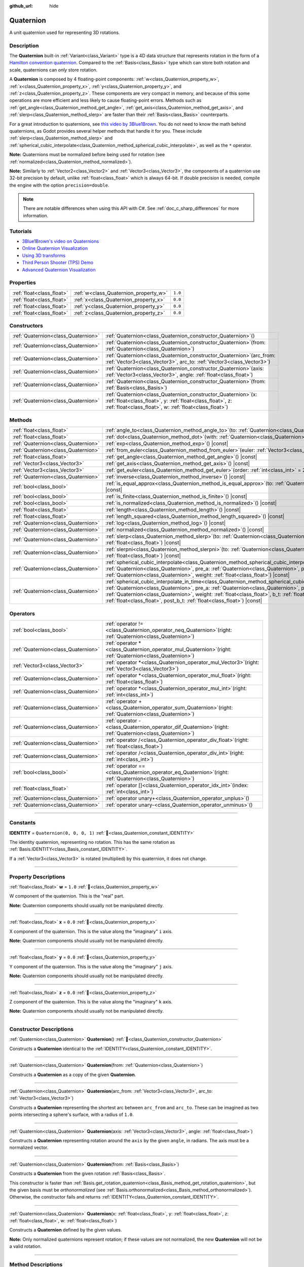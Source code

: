 :github_url: hide

.. DO NOT EDIT THIS FILE!!!
.. Generated automatically from Redot engine sources.
.. Generator: https://github.com/Redot-Engine/redot-engine/tree/4.3/doc/tools/make_rst.py.
.. XML source: https://github.com/Redot-Engine/redot-engine/tree/4.3/doc/classes/Quaternion.xml.

.. _class_Quaternion:

Quaternion
==========

A unit quaternion used for representing 3D rotations.

.. rst-class:: classref-introduction-group

Description
-----------

The **Quaternion** built-in :ref:`Variant<class_Variant>` type is a 4D data structure that represents rotation in the form of a `Hamilton convention quaternion <https://en.wikipedia.org/wiki/Quaternions_and_spatial_rotation>`__. Compared to the :ref:`Basis<class_Basis>` type which can store both rotation and scale, quaternions can *only* store rotation.

A **Quaternion** is composed by 4 floating-point components: :ref:`w<class_Quaternion_property_w>`, :ref:`x<class_Quaternion_property_x>`, :ref:`y<class_Quaternion_property_y>`, and :ref:`z<class_Quaternion_property_z>`. These components are very compact in memory, and because of this some operations are more efficient and less likely to cause floating-point errors. Methods such as :ref:`get_angle<class_Quaternion_method_get_angle>`, :ref:`get_axis<class_Quaternion_method_get_axis>`, and :ref:`slerp<class_Quaternion_method_slerp>` are faster than their :ref:`Basis<class_Basis>` counterparts.

For a great introduction to quaternions, see `this video by 3Blue1Brown <https://www.youtube.com/watch?v=d4EgbgTm0Bg>`__. You do not need to know the math behind quaternions, as Godot provides several helper methods that handle it for you. These include :ref:`slerp<class_Quaternion_method_slerp>` and :ref:`spherical_cubic_interpolate<class_Quaternion_method_spherical_cubic_interpolate>`, as well as the ``*`` operator.

\ **Note:** Quaternions must be normalized before being used for rotation (see :ref:`normalized<class_Quaternion_method_normalized>`).

\ **Note:** Similarly to :ref:`Vector2<class_Vector2>` and :ref:`Vector3<class_Vector3>`, the components of a quaternion use 32-bit precision by default, unlike :ref:`float<class_float>` which is always 64-bit. If double precision is needed, compile the engine with the option ``precision=double``.

.. note::

	There are notable differences when using this API with C#. See :ref:`doc_c_sharp_differences` for more information.

.. rst-class:: classref-introduction-group

Tutorials
---------

- `3Blue1Brown's video on Quaternions <https://www.youtube.com/watch?v=d4EgbgTm0Bg>`__

- `Online Quaternion Visualization <https://quaternions.online/>`__

- `Using 3D transforms <../tutorials/3d/using_transforms.html#interpolating-with-quaternions>`__

- `Third Person Shooter (TPS) Demo <https://godotengine.org/asset-library/asset/2710>`__

- `Advanced Quaternion Visualization <https://iwatake2222.github.io/rotation_master/rotation_master.html>`__

.. rst-class:: classref-reftable-group

Properties
----------

.. table::
   :widths: auto

   +---------------------------+---------------------------------------+---------+
   | :ref:`float<class_float>` | :ref:`w<class_Quaternion_property_w>` | ``1.0`` |
   +---------------------------+---------------------------------------+---------+
   | :ref:`float<class_float>` | :ref:`x<class_Quaternion_property_x>` | ``0.0`` |
   +---------------------------+---------------------------------------+---------+
   | :ref:`float<class_float>` | :ref:`y<class_Quaternion_property_y>` | ``0.0`` |
   +---------------------------+---------------------------------------+---------+
   | :ref:`float<class_float>` | :ref:`z<class_Quaternion_property_z>` | ``0.0`` |
   +---------------------------+---------------------------------------+---------+

.. rst-class:: classref-reftable-group

Constructors
------------

.. table::
   :widths: auto

   +-------------------------------------+----------------------------------------------------------------------------------------------------------------------------------------------------------------------------------------------+
   | :ref:`Quaternion<class_Quaternion>` | :ref:`Quaternion<class_Quaternion_constructor_Quaternion>`\ (\ )                                                                                                                             |
   +-------------------------------------+----------------------------------------------------------------------------------------------------------------------------------------------------------------------------------------------+
   | :ref:`Quaternion<class_Quaternion>` | :ref:`Quaternion<class_Quaternion_constructor_Quaternion>`\ (\ from\: :ref:`Quaternion<class_Quaternion>`\ )                                                                                 |
   +-------------------------------------+----------------------------------------------------------------------------------------------------------------------------------------------------------------------------------------------+
   | :ref:`Quaternion<class_Quaternion>` | :ref:`Quaternion<class_Quaternion_constructor_Quaternion>`\ (\ arc_from\: :ref:`Vector3<class_Vector3>`, arc_to\: :ref:`Vector3<class_Vector3>`\ )                                           |
   +-------------------------------------+----------------------------------------------------------------------------------------------------------------------------------------------------------------------------------------------+
   | :ref:`Quaternion<class_Quaternion>` | :ref:`Quaternion<class_Quaternion_constructor_Quaternion>`\ (\ axis\: :ref:`Vector3<class_Vector3>`, angle\: :ref:`float<class_float>`\ )                                                    |
   +-------------------------------------+----------------------------------------------------------------------------------------------------------------------------------------------------------------------------------------------+
   | :ref:`Quaternion<class_Quaternion>` | :ref:`Quaternion<class_Quaternion_constructor_Quaternion>`\ (\ from\: :ref:`Basis<class_Basis>`\ )                                                                                           |
   +-------------------------------------+----------------------------------------------------------------------------------------------------------------------------------------------------------------------------------------------+
   | :ref:`Quaternion<class_Quaternion>` | :ref:`Quaternion<class_Quaternion_constructor_Quaternion>`\ (\ x\: :ref:`float<class_float>`, y\: :ref:`float<class_float>`, z\: :ref:`float<class_float>`, w\: :ref:`float<class_float>`\ ) |
   +-------------------------------------+----------------------------------------------------------------------------------------------------------------------------------------------------------------------------------------------+

.. rst-class:: classref-reftable-group

Methods
-------

.. table::
   :widths: auto

   +-------------------------------------+-----------------------------------------------------------------------------------------------------------------------------------------------------------------------------------------------------------------------------------------------------------------------------------------------------------------------------------------------------------------------------------------------------------+
   | :ref:`float<class_float>`           | :ref:`angle_to<class_Quaternion_method_angle_to>`\ (\ to\: :ref:`Quaternion<class_Quaternion>`\ ) |const|                                                                                                                                                                                                                                                                                                 |
   +-------------------------------------+-----------------------------------------------------------------------------------------------------------------------------------------------------------------------------------------------------------------------------------------------------------------------------------------------------------------------------------------------------------------------------------------------------------+
   | :ref:`float<class_float>`           | :ref:`dot<class_Quaternion_method_dot>`\ (\ with\: :ref:`Quaternion<class_Quaternion>`\ ) |const|                                                                                                                                                                                                                                                                                                         |
   +-------------------------------------+-----------------------------------------------------------------------------------------------------------------------------------------------------------------------------------------------------------------------------------------------------------------------------------------------------------------------------------------------------------------------------------------------------------+
   | :ref:`Quaternion<class_Quaternion>` | :ref:`exp<class_Quaternion_method_exp>`\ (\ ) |const|                                                                                                                                                                                                                                                                                                                                                     |
   +-------------------------------------+-----------------------------------------------------------------------------------------------------------------------------------------------------------------------------------------------------------------------------------------------------------------------------------------------------------------------------------------------------------------------------------------------------------+
   | :ref:`Quaternion<class_Quaternion>` | :ref:`from_euler<class_Quaternion_method_from_euler>`\ (\ euler\: :ref:`Vector3<class_Vector3>`\ ) |static|                                                                                                                                                                                                                                                                                               |
   +-------------------------------------+-----------------------------------------------------------------------------------------------------------------------------------------------------------------------------------------------------------------------------------------------------------------------------------------------------------------------------------------------------------------------------------------------------------+
   | :ref:`float<class_float>`           | :ref:`get_angle<class_Quaternion_method_get_angle>`\ (\ ) |const|                                                                                                                                                                                                                                                                                                                                         |
   +-------------------------------------+-----------------------------------------------------------------------------------------------------------------------------------------------------------------------------------------------------------------------------------------------------------------------------------------------------------------------------------------------------------------------------------------------------------+
   | :ref:`Vector3<class_Vector3>`       | :ref:`get_axis<class_Quaternion_method_get_axis>`\ (\ ) |const|                                                                                                                                                                                                                                                                                                                                           |
   +-------------------------------------+-----------------------------------------------------------------------------------------------------------------------------------------------------------------------------------------------------------------------------------------------------------------------------------------------------------------------------------------------------------------------------------------------------------+
   | :ref:`Vector3<class_Vector3>`       | :ref:`get_euler<class_Quaternion_method_get_euler>`\ (\ order\: :ref:`int<class_int>` = 2\ ) |const|                                                                                                                                                                                                                                                                                                      |
   +-------------------------------------+-----------------------------------------------------------------------------------------------------------------------------------------------------------------------------------------------------------------------------------------------------------------------------------------------------------------------------------------------------------------------------------------------------------+
   | :ref:`Quaternion<class_Quaternion>` | :ref:`inverse<class_Quaternion_method_inverse>`\ (\ ) |const|                                                                                                                                                                                                                                                                                                                                             |
   +-------------------------------------+-----------------------------------------------------------------------------------------------------------------------------------------------------------------------------------------------------------------------------------------------------------------------------------------------------------------------------------------------------------------------------------------------------------+
   | :ref:`bool<class_bool>`             | :ref:`is_equal_approx<class_Quaternion_method_is_equal_approx>`\ (\ to\: :ref:`Quaternion<class_Quaternion>`\ ) |const|                                                                                                                                                                                                                                                                                   |
   +-------------------------------------+-----------------------------------------------------------------------------------------------------------------------------------------------------------------------------------------------------------------------------------------------------------------------------------------------------------------------------------------------------------------------------------------------------------+
   | :ref:`bool<class_bool>`             | :ref:`is_finite<class_Quaternion_method_is_finite>`\ (\ ) |const|                                                                                                                                                                                                                                                                                                                                         |
   +-------------------------------------+-----------------------------------------------------------------------------------------------------------------------------------------------------------------------------------------------------------------------------------------------------------------------------------------------------------------------------------------------------------------------------------------------------------+
   | :ref:`bool<class_bool>`             | :ref:`is_normalized<class_Quaternion_method_is_normalized>`\ (\ ) |const|                                                                                                                                                                                                                                                                                                                                 |
   +-------------------------------------+-----------------------------------------------------------------------------------------------------------------------------------------------------------------------------------------------------------------------------------------------------------------------------------------------------------------------------------------------------------------------------------------------------------+
   | :ref:`float<class_float>`           | :ref:`length<class_Quaternion_method_length>`\ (\ ) |const|                                                                                                                                                                                                                                                                                                                                               |
   +-------------------------------------+-----------------------------------------------------------------------------------------------------------------------------------------------------------------------------------------------------------------------------------------------------------------------------------------------------------------------------------------------------------------------------------------------------------+
   | :ref:`float<class_float>`           | :ref:`length_squared<class_Quaternion_method_length_squared>`\ (\ ) |const|                                                                                                                                                                                                                                                                                                                               |
   +-------------------------------------+-----------------------------------------------------------------------------------------------------------------------------------------------------------------------------------------------------------------------------------------------------------------------------------------------------------------------------------------------------------------------------------------------------------+
   | :ref:`Quaternion<class_Quaternion>` | :ref:`log<class_Quaternion_method_log>`\ (\ ) |const|                                                                                                                                                                                                                                                                                                                                                     |
   +-------------------------------------+-----------------------------------------------------------------------------------------------------------------------------------------------------------------------------------------------------------------------------------------------------------------------------------------------------------------------------------------------------------------------------------------------------------+
   | :ref:`Quaternion<class_Quaternion>` | :ref:`normalized<class_Quaternion_method_normalized>`\ (\ ) |const|                                                                                                                                                                                                                                                                                                                                       |
   +-------------------------------------+-----------------------------------------------------------------------------------------------------------------------------------------------------------------------------------------------------------------------------------------------------------------------------------------------------------------------------------------------------------------------------------------------------------+
   | :ref:`Quaternion<class_Quaternion>` | :ref:`slerp<class_Quaternion_method_slerp>`\ (\ to\: :ref:`Quaternion<class_Quaternion>`, weight\: :ref:`float<class_float>`\ ) |const|                                                                                                                                                                                                                                                                   |
   +-------------------------------------+-----------------------------------------------------------------------------------------------------------------------------------------------------------------------------------------------------------------------------------------------------------------------------------------------------------------------------------------------------------------------------------------------------------+
   | :ref:`Quaternion<class_Quaternion>` | :ref:`slerpni<class_Quaternion_method_slerpni>`\ (\ to\: :ref:`Quaternion<class_Quaternion>`, weight\: :ref:`float<class_float>`\ ) |const|                                                                                                                                                                                                                                                               |
   +-------------------------------------+-----------------------------------------------------------------------------------------------------------------------------------------------------------------------------------------------------------------------------------------------------------------------------------------------------------------------------------------------------------------------------------------------------------+
   | :ref:`Quaternion<class_Quaternion>` | :ref:`spherical_cubic_interpolate<class_Quaternion_method_spherical_cubic_interpolate>`\ (\ b\: :ref:`Quaternion<class_Quaternion>`, pre_a\: :ref:`Quaternion<class_Quaternion>`, post_b\: :ref:`Quaternion<class_Quaternion>`, weight\: :ref:`float<class_float>`\ ) |const|                                                                                                                             |
   +-------------------------------------+-----------------------------------------------------------------------------------------------------------------------------------------------------------------------------------------------------------------------------------------------------------------------------------------------------------------------------------------------------------------------------------------------------------+
   | :ref:`Quaternion<class_Quaternion>` | :ref:`spherical_cubic_interpolate_in_time<class_Quaternion_method_spherical_cubic_interpolate_in_time>`\ (\ b\: :ref:`Quaternion<class_Quaternion>`, pre_a\: :ref:`Quaternion<class_Quaternion>`, post_b\: :ref:`Quaternion<class_Quaternion>`, weight\: :ref:`float<class_float>`, b_t\: :ref:`float<class_float>`, pre_a_t\: :ref:`float<class_float>`, post_b_t\: :ref:`float<class_float>`\ ) |const| |
   +-------------------------------------+-----------------------------------------------------------------------------------------------------------------------------------------------------------------------------------------------------------------------------------------------------------------------------------------------------------------------------------------------------------------------------------------------------------+

.. rst-class:: classref-reftable-group

Operators
---------

.. table::
   :widths: auto

   +-------------------------------------+-----------------------------------------------------------------------------------------------------------------+
   | :ref:`bool<class_bool>`             | :ref:`operator !=<class_Quaternion_operator_neq_Quaternion>`\ (\ right\: :ref:`Quaternion<class_Quaternion>`\ ) |
   +-------------------------------------+-----------------------------------------------------------------------------------------------------------------+
   | :ref:`Quaternion<class_Quaternion>` | :ref:`operator *<class_Quaternion_operator_mul_Quaternion>`\ (\ right\: :ref:`Quaternion<class_Quaternion>`\ )  |
   +-------------------------------------+-----------------------------------------------------------------------------------------------------------------+
   | :ref:`Vector3<class_Vector3>`       | :ref:`operator *<class_Quaternion_operator_mul_Vector3>`\ (\ right\: :ref:`Vector3<class_Vector3>`\ )           |
   +-------------------------------------+-----------------------------------------------------------------------------------------------------------------+
   | :ref:`Quaternion<class_Quaternion>` | :ref:`operator *<class_Quaternion_operator_mul_float>`\ (\ right\: :ref:`float<class_float>`\ )                 |
   +-------------------------------------+-----------------------------------------------------------------------------------------------------------------+
   | :ref:`Quaternion<class_Quaternion>` | :ref:`operator *<class_Quaternion_operator_mul_int>`\ (\ right\: :ref:`int<class_int>`\ )                       |
   +-------------------------------------+-----------------------------------------------------------------------------------------------------------------+
   | :ref:`Quaternion<class_Quaternion>` | :ref:`operator +<class_Quaternion_operator_sum_Quaternion>`\ (\ right\: :ref:`Quaternion<class_Quaternion>`\ )  |
   +-------------------------------------+-----------------------------------------------------------------------------------------------------------------+
   | :ref:`Quaternion<class_Quaternion>` | :ref:`operator -<class_Quaternion_operator_dif_Quaternion>`\ (\ right\: :ref:`Quaternion<class_Quaternion>`\ )  |
   +-------------------------------------+-----------------------------------------------------------------------------------------------------------------+
   | :ref:`Quaternion<class_Quaternion>` | :ref:`operator /<class_Quaternion_operator_div_float>`\ (\ right\: :ref:`float<class_float>`\ )                 |
   +-------------------------------------+-----------------------------------------------------------------------------------------------------------------+
   | :ref:`Quaternion<class_Quaternion>` | :ref:`operator /<class_Quaternion_operator_div_int>`\ (\ right\: :ref:`int<class_int>`\ )                       |
   +-------------------------------------+-----------------------------------------------------------------------------------------------------------------+
   | :ref:`bool<class_bool>`             | :ref:`operator ==<class_Quaternion_operator_eq_Quaternion>`\ (\ right\: :ref:`Quaternion<class_Quaternion>`\ )  |
   +-------------------------------------+-----------------------------------------------------------------------------------------------------------------+
   | :ref:`float<class_float>`           | :ref:`operator []<class_Quaternion_operator_idx_int>`\ (\ index\: :ref:`int<class_int>`\ )                      |
   +-------------------------------------+-----------------------------------------------------------------------------------------------------------------+
   | :ref:`Quaternion<class_Quaternion>` | :ref:`operator unary+<class_Quaternion_operator_unplus>`\ (\ )                                                  |
   +-------------------------------------+-----------------------------------------------------------------------------------------------------------------+
   | :ref:`Quaternion<class_Quaternion>` | :ref:`operator unary-<class_Quaternion_operator_unminus>`\ (\ )                                                 |
   +-------------------------------------+-----------------------------------------------------------------------------------------------------------------+

.. rst-class:: classref-section-separator

----

.. rst-class:: classref-descriptions-group

Constants
---------

.. _class_Quaternion_constant_IDENTITY:

.. rst-class:: classref-constant

**IDENTITY** = ``Quaternion(0, 0, 0, 1)`` :ref:`🔗<class_Quaternion_constant_IDENTITY>`

The identity quaternion, representing no rotation. This has the same rotation as :ref:`Basis.IDENTITY<class_Basis_constant_IDENTITY>`.

If a :ref:`Vector3<class_Vector3>` is rotated (multiplied) by this quaternion, it does not change.

.. rst-class:: classref-section-separator

----

.. rst-class:: classref-descriptions-group

Property Descriptions
---------------------

.. _class_Quaternion_property_w:

.. rst-class:: classref-property

:ref:`float<class_float>` **w** = ``1.0`` :ref:`🔗<class_Quaternion_property_w>`

W component of the quaternion. This is the "real" part.

\ **Note:** Quaternion components should usually not be manipulated directly.

.. rst-class:: classref-item-separator

----

.. _class_Quaternion_property_x:

.. rst-class:: classref-property

:ref:`float<class_float>` **x** = ``0.0`` :ref:`🔗<class_Quaternion_property_x>`

X component of the quaternion. This is the value along the "imaginary" ``i`` axis.

\ **Note:** Quaternion components should usually not be manipulated directly.

.. rst-class:: classref-item-separator

----

.. _class_Quaternion_property_y:

.. rst-class:: classref-property

:ref:`float<class_float>` **y** = ``0.0`` :ref:`🔗<class_Quaternion_property_y>`

Y component of the quaternion. This is the value along the "imaginary" ``j`` axis.

\ **Note:** Quaternion components should usually not be manipulated directly.

.. rst-class:: classref-item-separator

----

.. _class_Quaternion_property_z:

.. rst-class:: classref-property

:ref:`float<class_float>` **z** = ``0.0`` :ref:`🔗<class_Quaternion_property_z>`

Z component of the quaternion. This is the value along the "imaginary" ``k`` axis.

\ **Note:** Quaternion components should usually not be manipulated directly.

.. rst-class:: classref-section-separator

----

.. rst-class:: classref-descriptions-group

Constructor Descriptions
------------------------

.. _class_Quaternion_constructor_Quaternion:

.. rst-class:: classref-constructor

:ref:`Quaternion<class_Quaternion>` **Quaternion**\ (\ ) :ref:`🔗<class_Quaternion_constructor_Quaternion>`

Constructs a **Quaternion** identical to the :ref:`IDENTITY<class_Quaternion_constant_IDENTITY>`.

.. rst-class:: classref-item-separator

----

.. rst-class:: classref-constructor

:ref:`Quaternion<class_Quaternion>` **Quaternion**\ (\ from\: :ref:`Quaternion<class_Quaternion>`\ )

Constructs a **Quaternion** as a copy of the given **Quaternion**.

.. rst-class:: classref-item-separator

----

.. rst-class:: classref-constructor

:ref:`Quaternion<class_Quaternion>` **Quaternion**\ (\ arc_from\: :ref:`Vector3<class_Vector3>`, arc_to\: :ref:`Vector3<class_Vector3>`\ )

Constructs a **Quaternion** representing the shortest arc between ``arc_from`` and ``arc_to``. These can be imagined as two points intersecting a sphere's surface, with a radius of ``1.0``.

.. rst-class:: classref-item-separator

----

.. rst-class:: classref-constructor

:ref:`Quaternion<class_Quaternion>` **Quaternion**\ (\ axis\: :ref:`Vector3<class_Vector3>`, angle\: :ref:`float<class_float>`\ )

Constructs a **Quaternion** representing rotation around the ``axis`` by the given ``angle``, in radians. The axis must be a normalized vector.

.. rst-class:: classref-item-separator

----

.. rst-class:: classref-constructor

:ref:`Quaternion<class_Quaternion>` **Quaternion**\ (\ from\: :ref:`Basis<class_Basis>`\ )

Constructs a **Quaternion** from the given rotation :ref:`Basis<class_Basis>`.

This constructor is faster than :ref:`Basis.get_rotation_quaternion<class_Basis_method_get_rotation_quaternion>`, but the given basis must be *orthonormalized* (see :ref:`Basis.orthonormalized<class_Basis_method_orthonormalized>`). Otherwise, the constructor fails and returns :ref:`IDENTITY<class_Quaternion_constant_IDENTITY>`.

.. rst-class:: classref-item-separator

----

.. rst-class:: classref-constructor

:ref:`Quaternion<class_Quaternion>` **Quaternion**\ (\ x\: :ref:`float<class_float>`, y\: :ref:`float<class_float>`, z\: :ref:`float<class_float>`, w\: :ref:`float<class_float>`\ )

Constructs a **Quaternion** defined by the given values.

\ **Note:** Only normalized quaternions represent rotation; if these values are not normalized, the new **Quaternion** will not be a valid rotation.

.. rst-class:: classref-section-separator

----

.. rst-class:: classref-descriptions-group

Method Descriptions
-------------------

.. _class_Quaternion_method_angle_to:

.. rst-class:: classref-method

:ref:`float<class_float>` **angle_to**\ (\ to\: :ref:`Quaternion<class_Quaternion>`\ ) |const| :ref:`🔗<class_Quaternion_method_angle_to>`

Returns the angle between this quaternion and ``to``. This is the magnitude of the angle you would need to rotate by to get from one to the other.

\ **Note:** The magnitude of the floating-point error for this method is abnormally high, so methods such as ``is_zero_approx`` will not work reliably.

.. rst-class:: classref-item-separator

----

.. _class_Quaternion_method_dot:

.. rst-class:: classref-method

:ref:`float<class_float>` **dot**\ (\ with\: :ref:`Quaternion<class_Quaternion>`\ ) |const| :ref:`🔗<class_Quaternion_method_dot>`

Returns the dot product between this quaternion and ``with``.

This is equivalent to ``(quat.x * with.x) + (quat.y * with.y) + (quat.z * with.z) + (quat.w * with.w)``.

.. rst-class:: classref-item-separator

----

.. _class_Quaternion_method_exp:

.. rst-class:: classref-method

:ref:`Quaternion<class_Quaternion>` **exp**\ (\ ) |const| :ref:`🔗<class_Quaternion_method_exp>`

Returns the exponential of this quaternion. The rotation axis of the result is the normalized rotation axis of this quaternion, the angle of the result is the length of the vector part of this quaternion.

.. rst-class:: classref-item-separator

----

.. _class_Quaternion_method_from_euler:

.. rst-class:: classref-method

:ref:`Quaternion<class_Quaternion>` **from_euler**\ (\ euler\: :ref:`Vector3<class_Vector3>`\ ) |static| :ref:`🔗<class_Quaternion_method_from_euler>`

Constructs a new **Quaternion** from the given :ref:`Vector3<class_Vector3>` of `Euler angles <https://en.wikipedia.org/wiki/Euler_angles>`__, in radians. This method always uses the YXZ convention (:ref:`@GlobalScope.EULER_ORDER_YXZ<class_@GlobalScope_constant_EULER_ORDER_YXZ>`).

.. rst-class:: classref-item-separator

----

.. _class_Quaternion_method_get_angle:

.. rst-class:: classref-method

:ref:`float<class_float>` **get_angle**\ (\ ) |const| :ref:`🔗<class_Quaternion_method_get_angle>`

Returns the angle of the rotation represented by this quaternion.

\ **Note:** The quaternion must be normalized.

.. rst-class:: classref-item-separator

----

.. _class_Quaternion_method_get_axis:

.. rst-class:: classref-method

:ref:`Vector3<class_Vector3>` **get_axis**\ (\ ) |const| :ref:`🔗<class_Quaternion_method_get_axis>`

Returns the rotation axis of the rotation represented by this quaternion.

.. rst-class:: classref-item-separator

----

.. _class_Quaternion_method_get_euler:

.. rst-class:: classref-method

:ref:`Vector3<class_Vector3>` **get_euler**\ (\ order\: :ref:`int<class_int>` = 2\ ) |const| :ref:`🔗<class_Quaternion_method_get_euler>`

Returns this quaternion's rotation as a :ref:`Vector3<class_Vector3>` of `Euler angles <https://en.wikipedia.org/wiki/Euler_angles>`__, in radians.

The order of each consecutive rotation can be changed with ``order`` (see :ref:`EulerOrder<enum_@GlobalScope_EulerOrder>` constants). By default, the YXZ convention is used (:ref:`@GlobalScope.EULER_ORDER_YXZ<class_@GlobalScope_constant_EULER_ORDER_YXZ>`): Z (roll) is calculated first, then X (pitch), and lastly Y (yaw). When using the opposite method :ref:`from_euler<class_Quaternion_method_from_euler>`, this order is reversed.

.. rst-class:: classref-item-separator

----

.. _class_Quaternion_method_inverse:

.. rst-class:: classref-method

:ref:`Quaternion<class_Quaternion>` **inverse**\ (\ ) |const| :ref:`🔗<class_Quaternion_method_inverse>`

Returns the inverse version of this quaternion, inverting the sign of every component except :ref:`w<class_Quaternion_property_w>`.

.. rst-class:: classref-item-separator

----

.. _class_Quaternion_method_is_equal_approx:

.. rst-class:: classref-method

:ref:`bool<class_bool>` **is_equal_approx**\ (\ to\: :ref:`Quaternion<class_Quaternion>`\ ) |const| :ref:`🔗<class_Quaternion_method_is_equal_approx>`

Returns ``true`` if this quaternion and ``to`` are approximately equal, by running :ref:`@GlobalScope.is_equal_approx<class_@GlobalScope_method_is_equal_approx>` on each component.

.. rst-class:: classref-item-separator

----

.. _class_Quaternion_method_is_finite:

.. rst-class:: classref-method

:ref:`bool<class_bool>` **is_finite**\ (\ ) |const| :ref:`🔗<class_Quaternion_method_is_finite>`

Returns ``true`` if this quaternion is finite, by calling :ref:`@GlobalScope.is_finite<class_@GlobalScope_method_is_finite>` on each component.

.. rst-class:: classref-item-separator

----

.. _class_Quaternion_method_is_normalized:

.. rst-class:: classref-method

:ref:`bool<class_bool>` **is_normalized**\ (\ ) |const| :ref:`🔗<class_Quaternion_method_is_normalized>`

Returns ``true`` if this quaternion is normalized. See also :ref:`normalized<class_Quaternion_method_normalized>`.

.. rst-class:: classref-item-separator

----

.. _class_Quaternion_method_length:

.. rst-class:: classref-method

:ref:`float<class_float>` **length**\ (\ ) |const| :ref:`🔗<class_Quaternion_method_length>`

Returns this quaternion's length, also called magnitude.

.. rst-class:: classref-item-separator

----

.. _class_Quaternion_method_length_squared:

.. rst-class:: classref-method

:ref:`float<class_float>` **length_squared**\ (\ ) |const| :ref:`🔗<class_Quaternion_method_length_squared>`

Returns this quaternion's length, squared.

\ **Note:** This method is faster than :ref:`length<class_Quaternion_method_length>`, so prefer it if you only need to compare quaternion lengths.

.. rst-class:: classref-item-separator

----

.. _class_Quaternion_method_log:

.. rst-class:: classref-method

:ref:`Quaternion<class_Quaternion>` **log**\ (\ ) |const| :ref:`🔗<class_Quaternion_method_log>`

Returns the logarithm of this quaternion. Multiplies this quaternion's rotation axis by its rotation angle, and stores the result in the returned quaternion's vector part (:ref:`x<class_Quaternion_property_x>`, :ref:`y<class_Quaternion_property_y>`, and :ref:`z<class_Quaternion_property_z>`). The returned quaternion's real part (:ref:`w<class_Quaternion_property_w>`) is always ``0.0``.

.. rst-class:: classref-item-separator

----

.. _class_Quaternion_method_normalized:

.. rst-class:: classref-method

:ref:`Quaternion<class_Quaternion>` **normalized**\ (\ ) |const| :ref:`🔗<class_Quaternion_method_normalized>`

Returns a copy of this quaternion, normalized so that its length is ``1.0``. See also :ref:`is_normalized<class_Quaternion_method_is_normalized>`.

.. rst-class:: classref-item-separator

----

.. _class_Quaternion_method_slerp:

.. rst-class:: classref-method

:ref:`Quaternion<class_Quaternion>` **slerp**\ (\ to\: :ref:`Quaternion<class_Quaternion>`, weight\: :ref:`float<class_float>`\ ) |const| :ref:`🔗<class_Quaternion_method_slerp>`

Performs a spherical-linear interpolation with the ``to`` quaternion, given a ``weight`` and returns the result. Both this quaternion and ``to`` must be normalized.

.. rst-class:: classref-item-separator

----

.. _class_Quaternion_method_slerpni:

.. rst-class:: classref-method

:ref:`Quaternion<class_Quaternion>` **slerpni**\ (\ to\: :ref:`Quaternion<class_Quaternion>`, weight\: :ref:`float<class_float>`\ ) |const| :ref:`🔗<class_Quaternion_method_slerpni>`

Performs a spherical-linear interpolation with the ``to`` quaternion, given a ``weight`` and returns the result. Unlike :ref:`slerp<class_Quaternion_method_slerp>`, this method does not check if the rotation path is smaller than 90 degrees. Both this quaternion and ``to`` must be normalized.

.. rst-class:: classref-item-separator

----

.. _class_Quaternion_method_spherical_cubic_interpolate:

.. rst-class:: classref-method

:ref:`Quaternion<class_Quaternion>` **spherical_cubic_interpolate**\ (\ b\: :ref:`Quaternion<class_Quaternion>`, pre_a\: :ref:`Quaternion<class_Quaternion>`, post_b\: :ref:`Quaternion<class_Quaternion>`, weight\: :ref:`float<class_float>`\ ) |const| :ref:`🔗<class_Quaternion_method_spherical_cubic_interpolate>`

Performs a spherical cubic interpolation between quaternions ``pre_a``, this vector, ``b``, and ``post_b``, by the given amount ``weight``.

.. rst-class:: classref-item-separator

----

.. _class_Quaternion_method_spherical_cubic_interpolate_in_time:

.. rst-class:: classref-method

:ref:`Quaternion<class_Quaternion>` **spherical_cubic_interpolate_in_time**\ (\ b\: :ref:`Quaternion<class_Quaternion>`, pre_a\: :ref:`Quaternion<class_Quaternion>`, post_b\: :ref:`Quaternion<class_Quaternion>`, weight\: :ref:`float<class_float>`, b_t\: :ref:`float<class_float>`, pre_a_t\: :ref:`float<class_float>`, post_b_t\: :ref:`float<class_float>`\ ) |const| :ref:`🔗<class_Quaternion_method_spherical_cubic_interpolate_in_time>`

Performs a spherical cubic interpolation between quaternions ``pre_a``, this vector, ``b``, and ``post_b``, by the given amount ``weight``.

It can perform smoother interpolation than :ref:`spherical_cubic_interpolate<class_Quaternion_method_spherical_cubic_interpolate>` by the time values.

.. rst-class:: classref-section-separator

----

.. rst-class:: classref-descriptions-group

Operator Descriptions
---------------------

.. _class_Quaternion_operator_neq_Quaternion:

.. rst-class:: classref-operator

:ref:`bool<class_bool>` **operator !=**\ (\ right\: :ref:`Quaternion<class_Quaternion>`\ ) :ref:`🔗<class_Quaternion_operator_neq_Quaternion>`

Returns ``true`` if the components of both quaternions are not exactly equal.

\ **Note:** Due to floating-point precision errors, consider using :ref:`is_equal_approx<class_Quaternion_method_is_equal_approx>` instead, which is more reliable.

.. rst-class:: classref-item-separator

----

.. _class_Quaternion_operator_mul_Quaternion:

.. rst-class:: classref-operator

:ref:`Quaternion<class_Quaternion>` **operator ***\ (\ right\: :ref:`Quaternion<class_Quaternion>`\ ) :ref:`🔗<class_Quaternion_operator_mul_Quaternion>`

Composes (multiplies) two quaternions. This rotates the ``right`` quaternion (the child) by this quaternion (the parent).

.. rst-class:: classref-item-separator

----

.. _class_Quaternion_operator_mul_Vector3:

.. rst-class:: classref-operator

:ref:`Vector3<class_Vector3>` **operator ***\ (\ right\: :ref:`Vector3<class_Vector3>`\ ) :ref:`🔗<class_Quaternion_operator_mul_Vector3>`

Rotates (multiplies) the ``right`` vector by this quaternion, returning a :ref:`Vector3<class_Vector3>`.

.. rst-class:: classref-item-separator

----

.. _class_Quaternion_operator_mul_float:

.. rst-class:: classref-operator

:ref:`Quaternion<class_Quaternion>` **operator ***\ (\ right\: :ref:`float<class_float>`\ ) :ref:`🔗<class_Quaternion_operator_mul_float>`

Multiplies each component of the **Quaternion** by the right :ref:`float<class_float>` value.

This operation is not meaningful on its own, but it can be used as a part of a larger expression.

.. rst-class:: classref-item-separator

----

.. _class_Quaternion_operator_mul_int:

.. rst-class:: classref-operator

:ref:`Quaternion<class_Quaternion>` **operator ***\ (\ right\: :ref:`int<class_int>`\ ) :ref:`🔗<class_Quaternion_operator_mul_int>`

Multiplies each component of the **Quaternion** by the right :ref:`int<class_int>` value.

This operation is not meaningful on its own, but it can be used as a part of a larger expression.

.. rst-class:: classref-item-separator

----

.. _class_Quaternion_operator_sum_Quaternion:

.. rst-class:: classref-operator

:ref:`Quaternion<class_Quaternion>` **operator +**\ (\ right\: :ref:`Quaternion<class_Quaternion>`\ ) :ref:`🔗<class_Quaternion_operator_sum_Quaternion>`

Adds each component of the left **Quaternion** to the right **Quaternion**.

This operation is not meaningful on its own, but it can be used as a part of a larger expression, such as approximating an intermediate rotation between two nearby rotations.

.. rst-class:: classref-item-separator

----

.. _class_Quaternion_operator_dif_Quaternion:

.. rst-class:: classref-operator

:ref:`Quaternion<class_Quaternion>` **operator -**\ (\ right\: :ref:`Quaternion<class_Quaternion>`\ ) :ref:`🔗<class_Quaternion_operator_dif_Quaternion>`

Subtracts each component of the left **Quaternion** by the right **Quaternion**.

This operation is not meaningful on its own, but it can be used as a part of a larger expression.

.. rst-class:: classref-item-separator

----

.. _class_Quaternion_operator_div_float:

.. rst-class:: classref-operator

:ref:`Quaternion<class_Quaternion>` **operator /**\ (\ right\: :ref:`float<class_float>`\ ) :ref:`🔗<class_Quaternion_operator_div_float>`

Divides each component of the **Quaternion** by the right :ref:`float<class_float>` value.

This operation is not meaningful on its own, but it can be used as a part of a larger expression.

.. rst-class:: classref-item-separator

----

.. _class_Quaternion_operator_div_int:

.. rst-class:: classref-operator

:ref:`Quaternion<class_Quaternion>` **operator /**\ (\ right\: :ref:`int<class_int>`\ ) :ref:`🔗<class_Quaternion_operator_div_int>`

Divides each component of the **Quaternion** by the right :ref:`int<class_int>` value.

This operation is not meaningful on its own, but it can be used as a part of a larger expression.

.. rst-class:: classref-item-separator

----

.. _class_Quaternion_operator_eq_Quaternion:

.. rst-class:: classref-operator

:ref:`bool<class_bool>` **operator ==**\ (\ right\: :ref:`Quaternion<class_Quaternion>`\ ) :ref:`🔗<class_Quaternion_operator_eq_Quaternion>`

Returns ``true`` if the components of both quaternions are exactly equal.

\ **Note:** Due to floating-point precision errors, consider using :ref:`is_equal_approx<class_Quaternion_method_is_equal_approx>` instead, which is more reliable.

.. rst-class:: classref-item-separator

----

.. _class_Quaternion_operator_idx_int:

.. rst-class:: classref-operator

:ref:`float<class_float>` **operator []**\ (\ index\: :ref:`int<class_int>`\ ) :ref:`🔗<class_Quaternion_operator_idx_int>`

Accesses each component of this quaternion by their index.

Index ``0`` is the same as :ref:`x<class_Quaternion_property_x>`, index ``1`` is the same as :ref:`y<class_Quaternion_property_y>`, index ``2`` is the same as :ref:`z<class_Quaternion_property_z>`, and index ``3`` is the same as :ref:`w<class_Quaternion_property_w>`.

.. rst-class:: classref-item-separator

----

.. _class_Quaternion_operator_unplus:

.. rst-class:: classref-operator

:ref:`Quaternion<class_Quaternion>` **operator unary+**\ (\ ) :ref:`🔗<class_Quaternion_operator_unplus>`

Returns the same value as if the ``+`` was not there. Unary ``+`` does nothing, but sometimes it can make your code more readable.

.. rst-class:: classref-item-separator

----

.. _class_Quaternion_operator_unminus:

.. rst-class:: classref-operator

:ref:`Quaternion<class_Quaternion>` **operator unary-**\ (\ ) :ref:`🔗<class_Quaternion_operator_unminus>`

Returns the negative value of the **Quaternion**. This is the same as multiplying all components by ``-1``. This operation results in a quaternion that represents the same rotation.

.. |virtual| replace:: :abbr:`virtual (This method should typically be overridden by the user to have any effect.)`
.. |const| replace:: :abbr:`const (This method has no side effects. It doesn't modify any of the instance's member variables.)`
.. |vararg| replace:: :abbr:`vararg (This method accepts any number of arguments after the ones described here.)`
.. |constructor| replace:: :abbr:`constructor (This method is used to construct a type.)`
.. |static| replace:: :abbr:`static (This method doesn't need an instance to be called, so it can be called directly using the class name.)`
.. |operator| replace:: :abbr:`operator (This method describes a valid operator to use with this type as left-hand operand.)`
.. |bitfield| replace:: :abbr:`BitField (This value is an integer composed as a bitmask of the following flags.)`
.. |void| replace:: :abbr:`void (No return value.)`
